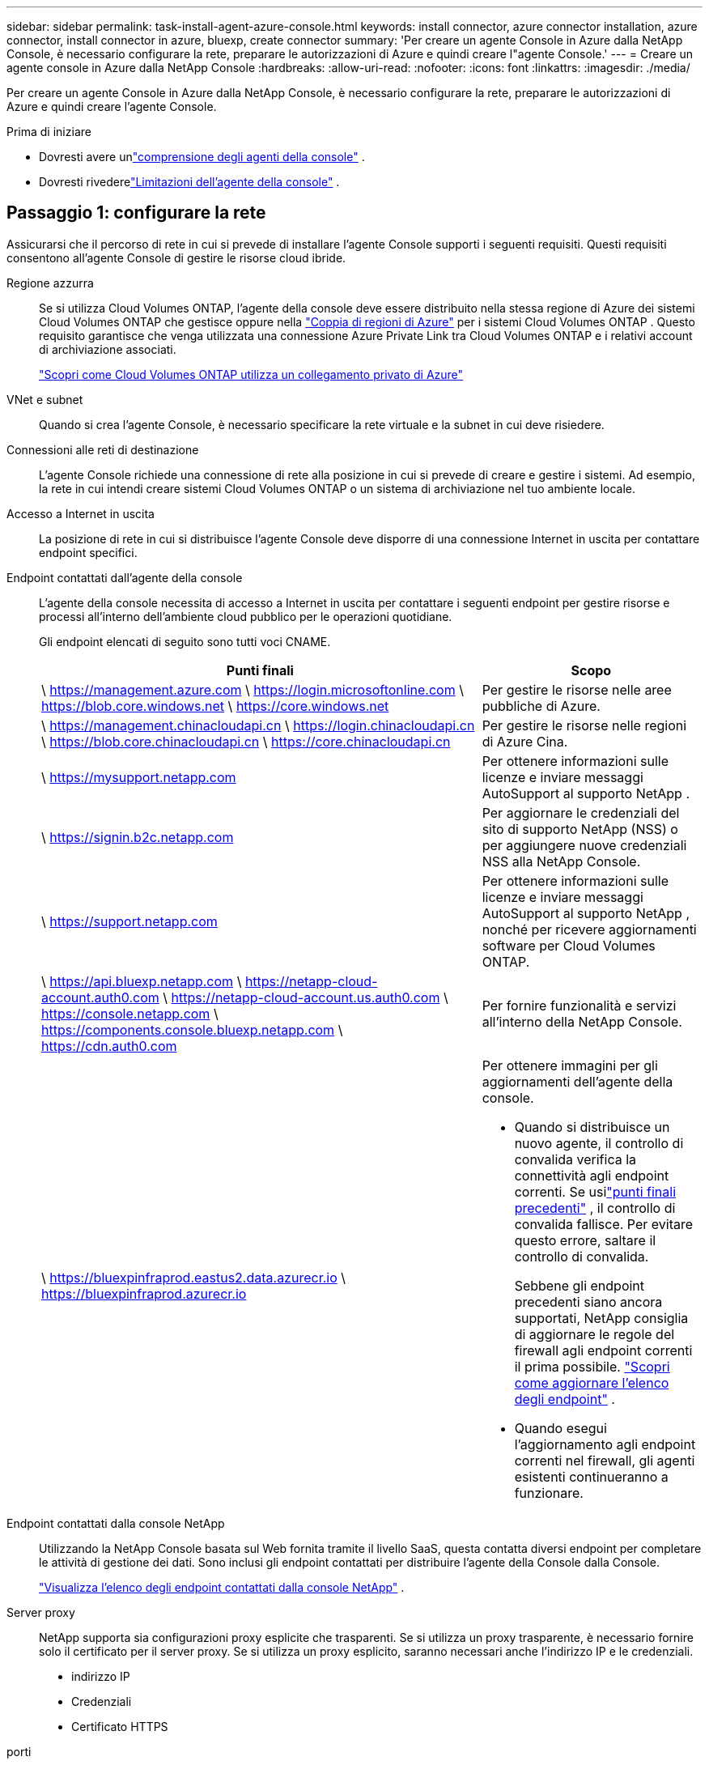 ---
sidebar: sidebar 
permalink: task-install-agent-azure-console.html 
keywords: install connector, azure connector installation, azure connector, install connector in azure, bluexp, create connector 
summary: 'Per creare un agente Console in Azure dalla NetApp Console, è necessario configurare la rete, preparare le autorizzazioni di Azure e quindi creare l"agente Console.' 
---
= Creare un agente console in Azure dalla NetApp Console
:hardbreaks:
:allow-uri-read: 
:nofooter: 
:icons: font
:linkattrs: 
:imagesdir: ./media/


[role="lead"]
Per creare un agente Console in Azure dalla NetApp Console, è necessario configurare la rete, preparare le autorizzazioni di Azure e quindi creare l'agente Console.

.Prima di iniziare
* Dovresti avere unlink:concept-agents.html["comprensione degli agenti della console"] .
* Dovresti rivederelink:reference-limitations.html["Limitazioni dell'agente della console"] .




== Passaggio 1: configurare la rete

Assicurarsi che il percorso di rete in cui si prevede di installare l'agente Console supporti i seguenti requisiti.  Questi requisiti consentono all'agente Console di gestire le risorse cloud ibride.

Regione azzurra:: Se si utilizza Cloud Volumes ONTAP, l'agente della console deve essere distribuito nella stessa regione di Azure dei sistemi Cloud Volumes ONTAP che gestisce oppure nella https://docs.microsoft.com/en-us/azure/availability-zones/cross-region-replication-azure#azure-cross-region-replication-pairings-for-all-geographies["Coppia di regioni di Azure"^] per i sistemi Cloud Volumes ONTAP .  Questo requisito garantisce che venga utilizzata una connessione Azure Private Link tra Cloud Volumes ONTAP e i relativi account di archiviazione associati.
+
--
https://docs.netapp.com/us-en/storage-management-cloud-volumes-ontap/task-enabling-private-link.html["Scopri come Cloud Volumes ONTAP utilizza un collegamento privato di Azure"^]

--


VNet e subnet:: Quando si crea l'agente Console, è necessario specificare la rete virtuale e la subnet in cui deve risiedere.


Connessioni alle reti di destinazione:: L'agente Console richiede una connessione di rete alla posizione in cui si prevede di creare e gestire i sistemi.  Ad esempio, la rete in cui intendi creare sistemi Cloud Volumes ONTAP o un sistema di archiviazione nel tuo ambiente locale.


Accesso a Internet in uscita:: La posizione di rete in cui si distribuisce l'agente Console deve disporre di una connessione Internet in uscita per contattare endpoint specifici.


Endpoint contattati dall'agente della console:: L'agente della console necessita di accesso a Internet in uscita per contattare i seguenti endpoint per gestire risorse e processi all'interno dell'ambiente cloud pubblico per le operazioni quotidiane.
+
--
Gli endpoint elencati di seguito sono tutti voci CNAME.

[cols="2a,1a"]
|===
| Punti finali | Scopo 


 a| 
\ https://management.azure.com \ https://login.microsoftonline.com \ https://blob.core.windows.net \ https://core.windows.net
 a| 
Per gestire le risorse nelle aree pubbliche di Azure.



 a| 
\ https://management.chinacloudapi.cn \ https://login.chinacloudapi.cn \ https://blob.core.chinacloudapi.cn \ https://core.chinacloudapi.cn
 a| 
Per gestire le risorse nelle regioni di Azure Cina.



 a| 
\ https://mysupport.netapp.com
 a| 
Per ottenere informazioni sulle licenze e inviare messaggi AutoSupport al supporto NetApp .



 a| 
\ https://signin.b2c.netapp.com
 a| 
Per aggiornare le credenziali del sito di supporto NetApp (NSS) o per aggiungere nuove credenziali NSS alla NetApp Console.



 a| 
\ https://support.netapp.com
 a| 
Per ottenere informazioni sulle licenze e inviare messaggi AutoSupport al supporto NetApp , nonché per ricevere aggiornamenti software per Cloud Volumes ONTAP.



 a| 
\ https://api.bluexp.netapp.com \ https://netapp-cloud-account.auth0.com \ https://netapp-cloud-account.us.auth0.com \ https://console.netapp.com \ https://components.console.bluexp.netapp.com \ https://cdn.auth0.com
 a| 
Per fornire funzionalità e servizi all'interno della NetApp Console.



 a| 
\ https://bluexpinfraprod.eastus2.data.azurecr.io \ https://bluexpinfraprod.azurecr.io
 a| 
Per ottenere immagini per gli aggiornamenti dell'agente della console.

* Quando si distribuisce un nuovo agente, il controllo di convalida verifica la connettività agli endpoint correnti. Se usilink:reference-networking-saas-console-previous.html["punti finali precedenti"] , il controllo di convalida fallisce. Per evitare questo errore, saltare il controllo di convalida.
+
Sebbene gli endpoint precedenti siano ancora supportati, NetApp consiglia di aggiornare le regole del firewall agli endpoint correnti il ​​prima possibile. link:reference-networking-saas-console-previous.html#update-endpoint-list["Scopri come aggiornare l'elenco degli endpoint"] .

* Quando esegui l'aggiornamento agli endpoint correnti nel firewall, gli agenti esistenti continueranno a funzionare.


|===
--


Endpoint contattati dalla console NetApp:: Utilizzando la NetApp Console basata sul Web fornita tramite il livello SaaS, questa contatta diversi endpoint per completare le attività di gestione dei dati.  Sono inclusi gli endpoint contattati per distribuire l'agente della Console dalla Console.
+
--
link:reference-networking-saas-console.html["Visualizza l'elenco degli endpoint contattati dalla console NetApp"] .

--


Server proxy:: NetApp supporta sia configurazioni proxy esplicite che trasparenti.  Se si utilizza un proxy trasparente, è necessario fornire solo il certificato per il server proxy.  Se si utilizza un proxy esplicito, saranno necessari anche l'indirizzo IP e le credenziali.
+
--
* indirizzo IP
* Credenziali
* Certificato HTTPS


--


porti:: Non c'è traffico in entrata verso l'agente della console, a meno che non venga avviato dall'utente o utilizzato come proxy per inviare messaggi AutoSupport da Cloud Volumes ONTAP al supporto NetApp .
+
--
* HTTP (80) e HTTPS (443) forniscono l'accesso all'interfaccia utente locale, che utilizzerai in rare circostanze.
* SSH (22) è necessario solo se è necessario connettersi all'host per la risoluzione dei problemi.
* Le connessioni in ingresso sulla porta 3128 sono necessarie se si distribuiscono sistemi Cloud Volumes ONTAP in una subnet in cui non è disponibile una connessione Internet in uscita.
+
Se i sistemi Cloud Volumes ONTAP non dispongono di una connessione Internet in uscita per inviare messaggi AutoSupport , la Console configura automaticamente tali sistemi per utilizzare un server proxy incluso nell'agente della Console.  L'unico requisito è assicurarsi che il gruppo di sicurezza dell'agente Console consenta connessioni in entrata sulla porta 3128.  Sarà necessario aprire questa porta dopo aver distribuito l'agente Console.



--


Abilita NTP:: Se si prevede di utilizzare NetApp Data Classification per analizzare le origini dati aziendali, è necessario abilitare un servizio Network Time Protocol (NTP) sia sull'agente della console sia sul sistema NetApp Data Classification, in modo che l'ora sia sincronizzata tra i sistemi. https://docs.netapp.com/us-en/data-services-data-classification/concept-cloud-compliance.html["Scopri di più sulla classificazione dei dati NetApp"^]
+
--
Dopo aver creato l'agente Console, è necessario implementare questo requisito di rete.

--




== Passaggio 2: creare un criterio di distribuzione dell'agente della console (ruolo personalizzato)

È necessario creare un ruolo personalizzato che disponga delle autorizzazioni per distribuire l'agente Console in Azure.

Crea un ruolo personalizzato di Azure che puoi assegnare al tuo account Azure o a un'entità servizio Microsoft Entra.  La console esegue l'autenticazione con Azure e utilizza queste autorizzazioni per creare l'istanza dell'agente della console per tuo conto.

La console distribuisce la macchina virtuale dell'agente console in Azure, abilita un https://docs.microsoft.com/en-us/azure/active-directory/managed-identities-azure-resources/overview["identità gestita assegnata dal sistema"^] , crea il ruolo richiesto e lo assegna alla VM. link:reference-permissions-azure.html["Esaminare come la Console utilizza le autorizzazioni"] .

Tieni presente che puoi creare un ruolo personalizzato di Azure tramite il portale di Azure, Azure PowerShell, Azure CLI o REST API.  I passaggi seguenti mostrano come creare il ruolo utilizzando l'interfaccia della riga di comando di Azure.  Se preferisci utilizzare un metodo diverso, fai riferimento a https://learn.microsoft.com/en-us/azure/role-based-access-control/custom-roles#steps-to-create-a-custom-role["Documentazione di Azure"^]

.Passi
. Copiare le autorizzazioni richieste per un nuovo ruolo personalizzato in Azure e salvarle in un file JSON.
+

NOTE: Questo ruolo personalizzato contiene solo le autorizzazioni necessarie per avviare la macchina virtuale dell'agente della console in Azure dalla console.  Non utilizzare questa politica per altre situazioni.  Quando la Console crea l'agente Console, applica un nuovo set di autorizzazioni alla VM dell'agente Console che consente all'agente Console di gestire le risorse di Azure.

+
[source, json]
----
{
    "Name": "Azure SetupAsService",
    "Actions": [
        "Microsoft.Compute/disks/delete",
        "Microsoft.Compute/disks/read",
        "Microsoft.Compute/disks/write",
        "Microsoft.Compute/locations/operations/read",
        "Microsoft.Compute/operations/read",
        "Microsoft.Compute/virtualMachines/instanceView/read",
        "Microsoft.Compute/virtualMachines/read",
        "Microsoft.Compute/virtualMachines/write",
        "Microsoft.Compute/virtualMachines/delete",
        "Microsoft.Compute/virtualMachines/extensions/write",
        "Microsoft.Compute/virtualMachines/extensions/read",
        "Microsoft.Compute/availabilitySets/read",
        "Microsoft.Network/locations/operationResults/read",
        "Microsoft.Network/locations/operations/read",
        "Microsoft.Network/networkInterfaces/join/action",
        "Microsoft.Network/networkInterfaces/read",
        "Microsoft.Network/networkInterfaces/write",
        "Microsoft.Network/networkInterfaces/delete",
        "Microsoft.Network/networkSecurityGroups/join/action",
        "Microsoft.Network/networkSecurityGroups/read",
        "Microsoft.Network/networkSecurityGroups/write",
        "Microsoft.Network/virtualNetworks/checkIpAddressAvailability/read",
        "Microsoft.Network/virtualNetworks/read",
        "Microsoft.Network/virtualNetworks/subnets/join/action",
        "Microsoft.Network/virtualNetworks/subnets/read",
        "Microsoft.Network/virtualNetworks/subnets/virtualMachines/read",
        "Microsoft.Network/virtualNetworks/virtualMachines/read",
        "Microsoft.Network/publicIPAddresses/write",
        "Microsoft.Network/publicIPAddresses/read",
        "Microsoft.Network/publicIPAddresses/delete",
        "Microsoft.Network/networkSecurityGroups/securityRules/read",
        "Microsoft.Network/networkSecurityGroups/securityRules/write",
        "Microsoft.Network/networkSecurityGroups/securityRules/delete",
        "Microsoft.Network/publicIPAddresses/join/action",
        "Microsoft.Network/locations/virtualNetworkAvailableEndpointServices/read",
        "Microsoft.Network/networkInterfaces/ipConfigurations/read",
        "Microsoft.Resources/deployments/operations/read",
        "Microsoft.Resources/deployments/read",
        "Microsoft.Resources/deployments/delete",
        "Microsoft.Resources/deployments/cancel/action",
        "Microsoft.Resources/deployments/validate/action",
        "Microsoft.Resources/resources/read",
        "Microsoft.Resources/subscriptions/operationresults/read",
        "Microsoft.Resources/subscriptions/resourceGroups/delete",
        "Microsoft.Resources/subscriptions/resourceGroups/read",
        "Microsoft.Resources/subscriptions/resourcegroups/resources/read",
        "Microsoft.Resources/subscriptions/resourceGroups/write",
        "Microsoft.Authorization/roleDefinitions/write",
        "Microsoft.Authorization/roleAssignments/write",
        "Microsoft.MarketplaceOrdering/offertypes/publishers/offers/plans/agreements/read",
        "Microsoft.MarketplaceOrdering/offertypes/publishers/offers/plans/agreements/write",
        "Microsoft.Network/networkSecurityGroups/delete",
        "Microsoft.Storage/storageAccounts/delete",
        "Microsoft.Storage/storageAccounts/write",
        "Microsoft.Resources/deployments/write",
        "Microsoft.Resources/deployments/operationStatuses/read",
        "Microsoft.Authorization/roleAssignments/read"
    ],
    "NotActions": [],
    "AssignableScopes": [],
    "Description": "Azure SetupAsService",
    "IsCustom": "true"
}
----
. Modifica il JSON aggiungendo l'ID della tua sottoscrizione Azure all'ambito assegnabile.
+
*Esempio*

+
[source, json]
----
"AssignableScopes": [
"/subscriptions/d333af45-0d07-4154-943d-c25fbzzzzzzz"
],
----
. Utilizzare il file JSON per creare un ruolo personalizzato in Azure.
+
I passaggi seguenti descrivono come creare il ruolo utilizzando Bash in Azure Cloud Shell.

+
.. Inizio https://docs.microsoft.com/en-us/azure/cloud-shell/overview["Azure Cloud Shell"^] e scegli l'ambiente Bash.
.. Carica il file JSON.
+
image:screenshot_azure_shell_upload.png["Uno screenshot di Azure Cloud Shell in cui è possibile scegliere l'opzione per caricare un file."]

.. Immettere il seguente comando dell'interfaccia della riga di comando di Azure:
+
[source, azurecli]
----
az role definition create --role-definition Policy_for_Setup_As_Service_Azure.json
----


+
Ora hai un ruolo personalizzato denominato _Azure SetupAsService_.  Puoi applicare questo ruolo personalizzato al tuo account utente o a un'entità servizio.





== Passaggio 3: imposta l'autenticazione

Quando si crea l'agente della console dalla console, è necessario fornire un accesso che consenta alla console di autenticarsi con Azure e distribuire la macchina virtuale.  Hai due opzioni:

. Quando richiesto, Sign in con il tuo account Azure.  Questo account deve disporre di autorizzazioni Azure specifiche.  Questa è l'opzione predefinita.
. Fornire dettagli su un'entità servizio Microsoft Entra.  Anche questo servizio principale richiede autorizzazioni specifiche.


Seguire i passaggi per preparare uno di questi metodi di autenticazione da utilizzare con la Console.

[role="tabbed-block"]
====
.Account Azure
--
Assegnare il ruolo personalizzato all'utente che distribuirà l'agente della Console dalla Console.

.Passi
. Nel portale di Azure, aprire il servizio *Sottoscrizioni* e selezionare la sottoscrizione dell'utente.
. Fare clic su *Controllo accessi (IAM)*.
. Fare clic su *Aggiungi* > *Aggiungi assegnazione ruolo* e quindi aggiungere le autorizzazioni:
+
.. Selezionare il ruolo *Azure SetupAsService* e fare clic su *Avanti*.
+

NOTE: Azure SetupAsService è il nome predefinito fornito nei criteri di distribuzione dell'agente della console per Azure.  Se hai scelto un nome diverso per il ruolo, seleziona quel nome.

.. Mantieni selezionato *Utente, gruppo o entità servizio*.
.. Fai clic su *Seleziona membri*, scegli il tuo account utente e fai clic su *Seleziona*.
.. Fare clic su *Avanti*.
.. Fare clic su *Revisiona + assegna*.




--
.Principale del servizio
--
Invece di accedere con il tuo account Azure, puoi fornire alla Console le credenziali di un'entità servizio di Azure che dispone delle autorizzazioni necessarie.

Creare e configurare un'entità servizio in Microsoft Entra ID e ottenere le credenziali di Azure necessarie alla console.

.Creare un'applicazione Microsoft Entra per il controllo degli accessi basato sui ruoli
. Assicurati di disporre delle autorizzazioni in Azure per creare un'applicazione Active Directory e per assegnare l'applicazione a un ruolo.
+
Per i dettagli, fare riferimento a https://docs.microsoft.com/en-us/azure/active-directory/develop/howto-create-service-principal-portal#required-permissions/["Documentazione di Microsoft Azure: autorizzazioni richieste"^]

. Dal portale di Azure, aprire il servizio *Microsoft Entra ID*.
+
image:screenshot_azure_ad.png["Mostra il servizio Active Directory in Microsoft Azure."]

. Nel menu, seleziona *Registrazioni app*.
. Selezionare *Nuova registrazione*.
. Specificare i dettagli sull'applicazione:
+
** *Nome*: inserisci un nome per l'applicazione.
** *Tipo di account*: seleziona un tipo di account (qualsiasi funzionerà con la NetApp Console).
** *URI di reindirizzamento*: puoi lasciare vuoto questo campo.


. Seleziona *Registrati*.
+
Hai creato l'applicazione AD e il servizio principale.



.Assegna il ruolo personalizzato all'applicazione
. Dal portale di Azure, aprire il servizio *Sottoscrizioni*.
. Seleziona l'abbonamento.
. Fare clic su *Controllo accessi (IAM) > Aggiungi > Aggiungi assegnazione ruolo*.
. Nella scheda *Ruolo*, seleziona il ruolo *Operatore console* e fai clic su *Avanti*.
. Nella scheda *Membri*, completa i seguenti passaggi:
+
.. Mantieni selezionato *Utente, gruppo o entità servizio*.
.. Fare clic su *Seleziona membri*.
+
image:screenshot-azure-service-principal-role.png["Uno screenshot del portale di Azure che mostra la pagina Membri quando si aggiunge un ruolo a un'applicazione."]

.. Cerca il nome dell'applicazione.
+
Ecco un esempio:

+
image:screenshot_azure_service_principal_role.png["Uno screenshot del portale di Azure che mostra il modulo Aggiungi assegnazione ruolo nel portale di Azure."]

.. Selezionare l'applicazione e fare clic su *Seleziona*.
.. Fare clic su *Avanti*.


. Fare clic su *Revisiona + assegna*.
+
L'entità servizio ora dispone delle autorizzazioni di Azure necessarie per distribuire l'agente della console.

+
Se si desidera gestire risorse in più sottoscrizioni di Azure, è necessario associare l'entità servizio a ciascuna di tali sottoscrizioni.  Ad esempio, la Console consente di selezionare l'abbonamento che si desidera utilizzare durante la distribuzione Cloud Volumes ONTAP.



.Aggiungere autorizzazioni API di gestione dei servizi Windows Azure
. Nel servizio *Microsoft Entra ID*, seleziona *Registrazioni app* e seleziona l'applicazione.
. Selezionare *Autorizzazioni API > Aggiungi un'autorizzazione*.
. In *API Microsoft*, seleziona *Azure Service Management*.
+
image:screenshot_azure_service_mgmt_apis.gif["Uno screenshot del portale di Azure che mostra le autorizzazioni dell'API Azure Service Management."]

. Selezionare *Accedi ad Azure Service Management come utenti dell'organizzazione* e quindi selezionare *Aggiungi autorizzazioni*.
+
image:screenshot_azure_service_mgmt_apis_add.gif["Uno screenshot del portale di Azure che mostra l'aggiunta delle API di Azure Service Management."]



.Ottieni l'ID dell'applicazione e l'ID della directory per l'applicazione
. Nel servizio *Microsoft Entra ID*, seleziona *Registrazioni app* e seleziona l'applicazione.
. Copiare l'*ID applicazione (client)* e l'*ID directory (tenant)*.
+
image:screenshot_azure_app_ids.gif["Uno screenshot che mostra l'ID dell'applicazione (client) e l'ID della directory (tenant) per un'applicazione in Microsoft Entra IDy."]

+
Quando si aggiunge l'account Azure alla console, è necessario fornire l'ID dell'applicazione (client) e l'ID della directory (tenant) per l'applicazione.  La console utilizza gli ID per effettuare l'accesso in modo programmatico.



.Crea un segreto client
. Aprire il servizio *Microsoft Entra ID*.
. Seleziona *Registrazioni app* e seleziona la tua applicazione.
. Selezionare *Certificati e segreti > Nuovo segreto client*.
. Fornire una descrizione del segreto e una durata.
. Selezionare *Aggiungi*.
. Copia il valore del segreto client.
+
image:screenshot_azure_client_secret.gif["Uno screenshot del portale di Azure che mostra un segreto client per l'entità servizio Microsoft Entra."]



.Risultato
Il tuo service principal è ora configurato e dovresti aver copiato l'ID dell'applicazione (client), l'ID della directory (tenant) e il valore del segreto client.  È necessario immettere queste informazioni nella Console quando si crea l'agente della Console.

--
====


== Passaggio 4: creare l'agente della console

Creare l'agente Console direttamente dalla NetApp Console.

.Informazioni su questo compito
* La creazione dell'agente Console dalla Console distribuisce una macchina virtuale in Azure utilizzando una configurazione predefinita.  Non passare a un'istanza VM più piccola con meno CPU o meno RAM dopo aver creato l'agente Console. link:reference-agent-default-config.html["Scopri la configurazione predefinita per l'agente Console"] .
* Quando la Console distribuisce l'agente Console, crea un ruolo personalizzato e lo assegna alla VM dell'agente Console.  Questo ruolo include autorizzazioni che consentono all'agente della console di gestire le risorse di Azure.  È necessario assicurarsi che il ruolo venga mantenuto aggiornato man mano che vengono aggiunte nuove autorizzazioni nelle versioni successive. link:reference-permissions-azure.html["Scopri di più sul ruolo personalizzato per l'agente della console"] .


.Prima di iniziare
Dovresti avere quanto segue:

* Un abbonamento Azure.
* Una rete virtuale e una subnet nella regione Azure di tua scelta.
* Dettagli su un server proxy, se la tua organizzazione necessita di un proxy per tutto il traffico Internet in uscita:
+
** indirizzo IP
** Credenziali
** Certificato HTTPS


* Una chiave pubblica SSH, se si desidera utilizzare tale metodo di autenticazione per la macchina virtuale dell'agente Console.  L'altra opzione per il metodo di autenticazione è quella di utilizzare una password.
+
https://learn.microsoft.com/en-us/azure/virtual-machines/linux-vm-connect?tabs=Linux["Scopri come connetterti a una VM Linux in Azure"^]

* Se non si desidera che la Console crei automaticamente un ruolo di Azure per l'agente della Console, sarà necessario crearne uno propriolink:reference-permissions-azure.html["utilizzando la politica in questa pagina"] .
+
Queste autorizzazioni sono per l'istanza dell'agente Console stessa.  Si tratta di un set di autorizzazioni diverso da quello configurato in precedenza per distribuire la VM dell'agente Console.



.Passi
. Selezionare *Amministrazione > Agenti*.
. Nella pagina *Panoramica*, seleziona *Distribuisci agente > Azure*
. Nella pagina *Revisione*, rivedere i requisiti per la distribuzione di un agente.  Tali requisiti sono descritti dettagliatamente anche sopra in questa pagina.
. Nella pagina *Autenticazione macchina virtuale*, seleziona l'opzione di autenticazione che corrisponde alla configurazione delle autorizzazioni di Azure:
+
** Seleziona *Accedi* per accedere al tuo account Microsoft, che dovrebbe disporre delle autorizzazioni necessarie.
+
Il modulo è di proprietà e ospitato da Microsoft.  Le tue credenziali non vengono fornite a NetApp.

+

TIP: Se hai già effettuato l'accesso a un account Azure, la console utilizzerà automaticamente tale account.  Se hai più account, potrebbe essere necessario prima disconnetterti per assicurarti di utilizzare l'account corretto.

** Selezionare *Principio servizio Active Directory* per immettere le informazioni sul principio servizio Microsoft Entra che concede le autorizzazioni richieste:
+
*** ID applicazione (client)
*** ID directory (tenant)
*** Segreto del cliente




+
<<Passaggio 3: imposta l'autenticazione,Scopri come ottenere questi valori per un'entità di servizio>> .

. Nella pagina *Autenticazione macchina virtuale*, scegli una sottoscrizione di Azure, una posizione, un nuovo gruppo di risorse o un gruppo di risorse esistente, quindi scegli un metodo di autenticazione per la macchina virtuale dell'agente della console che stai creando.
+
Il metodo di autenticazione per la macchina virtuale può essere una password o una chiave pubblica SSH.

+
https://learn.microsoft.com/en-us/azure/virtual-machines/linux-vm-connect?tabs=Linux["Scopri come connetterti a una VM Linux in Azure"^]

. Nella pagina *Dettagli*, inserisci un nome per l'istanza, specifica i tag e scegli se desideri che la Console crei un nuovo ruolo con le autorizzazioni richieste o se desideri selezionare un ruolo esistente che hai impostato conlink:reference-permissions-azure.html["i permessi richiesti"] .
+
Tieni presente che puoi scegliere gli abbonamenti Azure associati a questo ruolo.  Ogni sottoscrizione scelta fornisce all'agente della console le autorizzazioni per gestire le risorse in tale sottoscrizione (ad esempio, Cloud Volumes ONTAP).

. Nella pagina *Rete*, seleziona una rete virtuale e una subnet, se abilitare un indirizzo IP pubblico e, facoltativamente, specifica una configurazione proxy.
+
** Nella pagina *Gruppo di sicurezza*, scegliere se creare un nuovo gruppo di sicurezza o se selezionarne uno esistente che consenta le regole in entrata e in uscita richieste.
+
link:reference-ports-azure.html["Visualizza le regole del gruppo di sicurezza per Azure"] .



. Rivedi le tue selezioni per verificare che la configurazione sia corretta.
+
.. La casella di controllo *Convalida configurazione agente* è selezionata per impostazione predefinita affinché la Console convalidi i requisiti di connettività di rete durante la distribuzione.  Se la Console non riesce a distribuire l'agente, fornisce un report per aiutarti a risolvere il problema.  Se la distribuzione riesce, non viene fornito alcun report.


+
[]
====
Se stai ancora utilizzando illink:reference-networking-saas-console-previous.html["punti finali precedenti"] utilizzato per gli aggiornamenti degli agenti, la convalida fallisce con un errore.  Per evitare ciò, deselezionare la casella di controllo per saltare il controllo di convalida.

====
. Selezionare *Aggiungi*.
+
La console prepara l'istanza in circa 10 minuti.  Rimani sulla pagina fino al completamento del processo.



.Risultato
Una volta completato il processo, l'agente della Console sarà disponibile per l'uso dalla Console.


NOTE: Se la distribuzione non riesce, puoi scaricare un report e i registri dalla Console per aiutarti a risolvere i problemi.link:task-troubleshoot-agent.html#troubleshoot-installation["Scopri come risolvere i problemi di installazione."]

Se si dispone di un archivio BLOB di Azure nella stessa sottoscrizione di Azure in cui è stato creato l'agente della console, nella pagina *Sistemi* verrà visualizzato automaticamente un sistema di archiviazione BLOB di Azure. https://docs.netapp.com/us-en/bluexp-blob-storage/index.html["Scopri come gestire l'archiviazione BLOB di Azure dalla NetApp Console"^]
